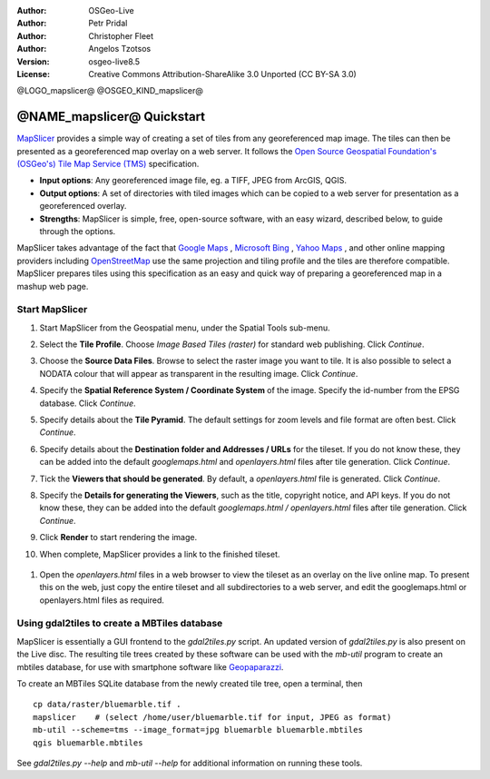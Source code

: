 :Author: OSGeo-Live
:Author: Petr Pridal
:Author: Christopher Fleet
:Author: Angelos Tzotsos
:Version: osgeo-live8.5
:License: Creative Commons Attribution-ShareAlike 3.0 Unported  (CC BY-SA 3.0)

@LOGO_mapslicer@
@OSGEO_KIND_mapslicer@

@NAME_mapslicer@ Quickstart
~~~~~~~~~~~~~~~~~~~~~~~~~~~~~~~~~~~~~~~~~~~~~~~~~~~~~~~~~~~~~~~~~~~~~~~~~~~~~~~~

`MapSlicer <https://wiki.osgeo.org/wiki/MapSlicer>`_ provides a simple way of creating a set of tiles from any georeferenced map image. The tiles can then be presented as a georeferenced map overlay on a web server. It follows the `Open Source Geospatial Foundation's (OSGeo's) <http://www.osgeo.org/>`_ `Tile Map Service (TMS) <http://wiki.osgeo.org/wiki/Tile_Map_Service_Specification>`_ specification.

* **Input options**: Any georeferenced image file, eg. a TIFF, JPEG from ArcGIS, QGIS.
* **Output options**: A set of directories with tiled images which can be copied to a web server for presentation as a georeferenced overlay. 
* **Strengths**: MapSlicer is simple, free, open-source software, with an easy wizard, described below, to guide through the options.

MapSlicer takes advantage of the fact that `Google Maps <http://maps.google.com/>`_ , `Microsoft Bing <http://maps.bing.com>`_ , `Yahoo Maps <http://maps.yahoo.com/>`_ , and other online mapping providers including `OpenStreetMap <http://www.openstreetmap.org/>`_  use the same projection and tiling profile and the tiles are therefore compatible. MapSlicer prepares tiles using this specification as an easy and quick way of preparing a georeferenced map in a mashup web page.

Start MapSlicer
--------------------------------------------------------------------------------

1. Start MapSlicer from the Geospatial menu, under the Spatial Tools sub-menu.

2. Select the **Tile Profile**. Choose *Image Based Tiles (raster)* for standard web publishing. Click *Continue*.

   .. image:: /images/projects/mapslicer/mapslicer1.jpg
       :align: center

3. Choose the **Source Data Files**. Browse to select the raster image you want to tile. It is also possible to select a NODATA colour that will appear as transparent in the resulting image. Click *Continue*.

   .. image:: /images/projects/mapslicer/mapslicer2.jpg
       :align: center

4. Specify the **Spatial Reference System / Coordinate System** of the image. Specify the id-number from the EPSG database. Click *Continue*.

   .. image:: /images/projects/mapslicer/mapslicer3.jpg
       :align: center

5. Specify details about the **Tile Pyramid**. The default settings for zoom levels and file format are often best. Click *Continue*.

   .. image:: /images/projects/mapslicer/mapslicer4.jpg
       :align: center

6. Specify details about the **Destination folder and Addresses / URLs** for the tileset. If you do not know these, they can be added into the default *googlemaps.html* and *openlayers.html* files after tile generation. Click *Continue*.

   .. image:: /images/projects/mapslicer/mapslicer5.jpg
       :align: center

7. Tick the **Viewers that should be generated**. By default, a *openlayers.html* file is generated. Click *Continue*.

   .. image:: /images/projects/mapslicer/mapslicer6.jpg
       :align: center

8. Specify the **Details for generating the Viewers**, such as the title, copyright notice, and API keys. If you do not know these, they can be added into the default *googlemaps.html / openlayers.html* files after tile generation. Click *Continue*.

   .. image:: /images/projects/mapslicer/mapslicer7.jpg
       :align: center

9. Click **Render** to start rendering the image. 

   .. image:: /images/projects/mapslicer/mapslicer8.jpg
       :align: center

10. When complete, MapSlicer provides a link to the finished tileset. 

   .. image:: /images/projects/mapslicer/mapslicer9.jpg
       :align: center

#. Open the *openlayers.html* files in a web browser to view the tileset as an overlay on the live online map. To present this on the web, just copy the entire tileset and all subdirectories to a web server, and edit the googlemaps.html or openlayers.html files as required.

   .. image:: /images/projects/mapslicer/mapslicer10.jpg
       :align: center


Using gdal2tiles to create a MBTiles database
--------------------------------------------------------------------------------

MapSlicer is essentially a GUI frontend to the `gdal2tiles.py` script. An updated
version of `gdal2tiles.py` is also present on the Live disc. The resulting tile
trees created by these software can be used with the `mb-util` program to create
an mbtiles database, for use with smartphone software
like `Geopaparazzi <http://geopaparazzi.github.io/geopaparazzi/>`_.

To create an MBTiles SQLite database from the newly created tile tree, open a
terminal, then

::

  cp data/raster/bluemarble.tif .
  mapslicer    # (select /home/user/bluemarble.tif for input, JPEG as format)
  mb-util --scheme=tms --image_format=jpg bluemarble bluemarble.mbtiles
  qgis bluemarble.mbtiles

See `gdal2tiles.py --help` and `mb-util --help` for additional information on
running these tools.

